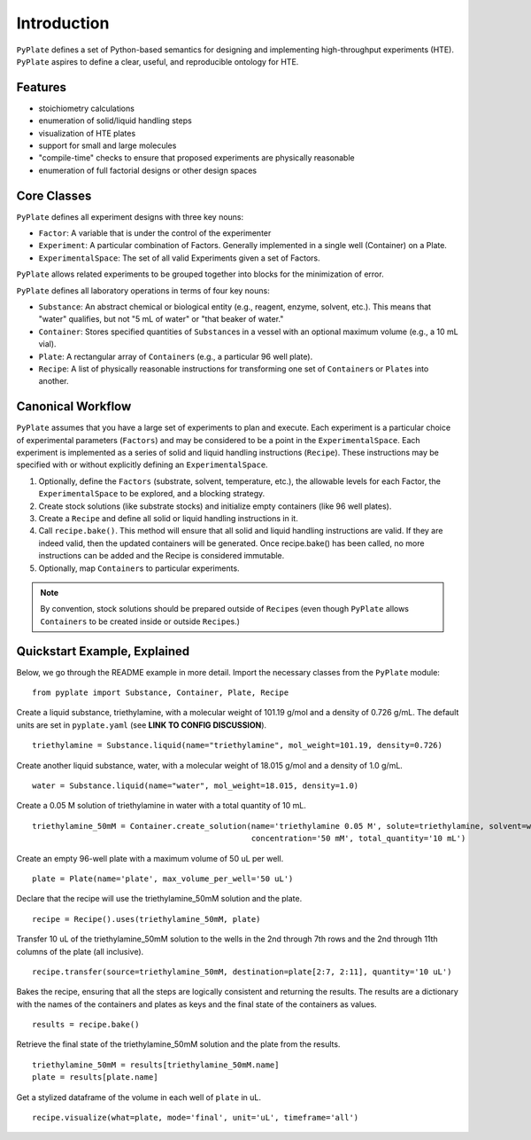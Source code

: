 Introduction
============

``PyPlate`` defines a set of Python-based semantics for designing and
implementing high-throughput experiments (HTE).  ``PyPlate``
aspires to define a clear, useful, and reproducible ontology for HTE.

Features
""""""""

- stoichiometry calculations
- enumeration of solid/liquid handling steps
- visualization of HTE plates
- support for small and large molecules
- "compile-time" checks to ensure that proposed experiments are physically reasonable
- enumeration of full factorial designs or other design spaces


Core Classes
""""""""""""

``PyPlate`` defines all experiment designs with three key nouns:

- ``Factor``: A variable that is under the control of the experimenter
- ``Experiment``: A particular combination of Factors. Generally implemented in a single well (Container) on a Plate.
- ``ExperimentalSpace``: The set of all valid Experiments given a set of Factors.
``PyPlate`` allows related experiments to be grouped together into blocks for the minimization of error.

``PyPlate`` defines all laboratory operations in terms of four key nouns:

- ``Substance``: An abstract chemical or biological entity (e.g., reagent, enzyme, solvent, etc.).  This means that "water" qualifies, but not "5 mL of water" or "that beaker of water."
- ``Container``: Stores specified quantities of ``Substance``\ s in a vessel with an optional maximum volume (e.g., a 10 mL vial).
- ``Plate``: A rectangular array of ``Container``\ s (e.g., a particular 96 well plate).
- ``Recipe``: A list of physically reasonable instructions for transforming one set of ``Container``\ s or ``Plate``\ s into another.

.. _note:: *Each class is immutable.*  (An immutable object is one whose fields cannot be changed once it has been constructed.  If a method alters an object, a copy is always returned.)

Canonical Workflow
""""""""""""""""""
``PyPlate`` assumes that you have a large set of experiments to plan and execute. Each experiment is a particular choice of experimental parameters (``Factors``) and may be considered to be a point in the ``ExperimentalSpace``. Each experiment is implemented as a series of solid and liquid handling instructions (``Recipe``). These instructions may be specified with or without explicitly defining an ``ExperimentalSpace``.

1. Optionally, define the ``Factors`` (substrate, solvent, temperature, etc.), the allowable levels for each Factor, the ``ExperimentalSpace`` to be explored, and a blocking strategy.

2. Create stock solutions (like substrate stocks) and initialize empty containers (like 96 well plates).

3. Create a ``Recipe`` and define all solid or liquid handling instructions in it.

4. Call ``recipe.bake()``.  This method will ensure that all solid and liquid handling instructions are valid. If they are indeed valid, then the updated containers will be generated. Once recipe.bake() has been called, no more instructions can be added and the Recipe is considered immutable.

5. Optionally, map ``Container``\ s to particular experiments.

.. note:: By convention, stock solutions should be prepared outside of ``Recipe``\ s (even though ``PyPlate`` allows ``Containers`` to be created inside or outside ``Recipe``\ s.)

Quickstart Example, Explained
"""""""""""""""""""""""""""""

Below, we go through the README example in more detail.  Import the necessary classes from the ``PyPlate`` module:

::

    from pyplate import Substance, Container, Plate, Recipe

Create a liquid substance, triethylamine, with a molecular weight of 101.19 g/mol and a density of 0.726 g/mL.  The default units are set in ``pyplate.yaml`` (see **LINK TO CONFIG DISCUSSION**).

::

    triethylamine = Substance.liquid(name="triethylamine", mol_weight=101.19, density=0.726)

Create another liquid substance, water, with a molecular weight of 18.015 g/mol and a density of 1.0 g/mL.

::

    water = Substance.liquid(name="water", mol_weight=18.015, density=1.0)

Create a 0.05 M solution of triethylamine in water with a total quantity of 10 mL.

::

    triethylamine_50mM = Container.create_solution(name='triethylamine 0.05 M', solute=triethylamine, solvent=water,
                                                   concentration='50 mM', total_quantity='10 mL')


Create an empty 96-well plate with a maximum volume of 50 uL per well.

::

    plate = Plate(name='plate', max_volume_per_well='50 uL')

Declare that the recipe will use the triethylamine_50mM solution and the plate.

::

    recipe = Recipe().uses(triethylamine_50mM, plate)

Transfer 10 uL of the triethylamine_50mM solution to the wells in the 2nd through 7th rows and the 2nd through 11th columns of the plate (all inclusive).

::

    recipe.transfer(source=triethylamine_50mM, destination=plate[2:7, 2:11], quantity='10 uL')

Bakes the recipe, ensuring that all the steps are logically consistent and returning the results.
The results are a dictionary with the names of the containers and plates as keys and the final state of the containers as values.

::

    results = recipe.bake()

Retrieve the final state of the triethylamine_50mM solution and the plate from the results.

::

    triethylamine_50mM = results[triethylamine_50mM.name]
    plate = results[plate.name]

Get a stylized dataframe of the volume in each well of ``plate`` in uL.

::

    recipe.visualize(what=plate, mode='final', unit='uL', timeframe='all')

.. image:: images/simple_visualization.png
